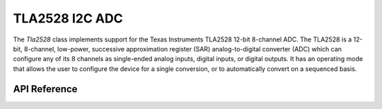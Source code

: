 TLA2528 I2C ADC
***************

The `Tla2528` class implements support for the Texas Instruments TLA2528 12-bit
8-channel ADC. The TLA2528 is a 12-bit, 8-channel, low-power, successive
approximation register (SAR) analog-to-digital converter (ADC) which can
configure any of its 8 channels as single-ended analog inputs, digital inputs,
or digital outputs. It has an operating mode that allows the user to configure
the device for a single conversion, or to automatically convert on a
sequenced basis.

.. ---------------------------- API Reference ----------------------------------

API Reference
-------------

.. include-build-file:: inc/tla2528.inc

